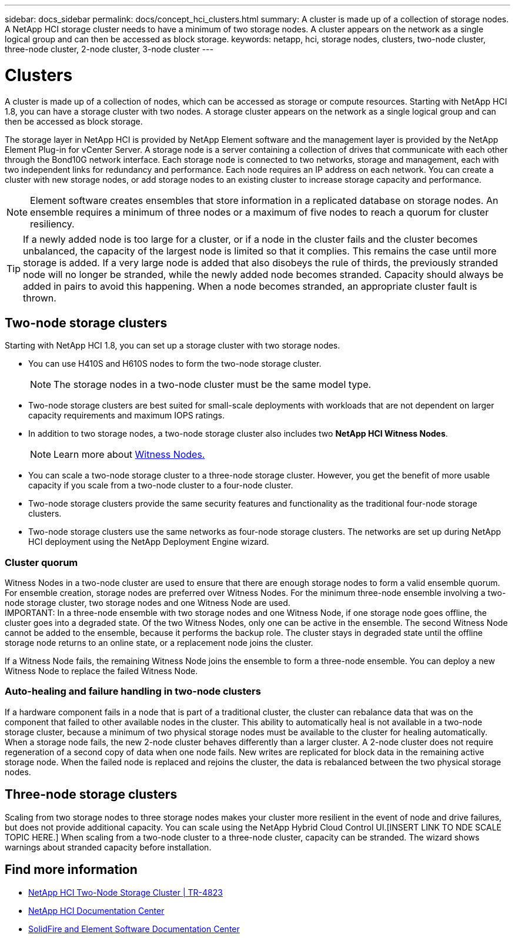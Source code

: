 ---
sidebar: docs_sidebar
permalink: docs/concept_hci_clusters.html
summary: A cluster is made up of a collection of storage nodes. A NetApp HCI storage cluster needs to have a minimum of two storage nodes. A cluster appears on the network as a single logical group and can then be accessed as block storage.
keywords: netapp, hci, storage nodes, clusters, two-node cluster, three-node cluster, 2-node cluster, 3-node cluster
---

= Clusters
:hardbreaks:
:nofooter:
:icons: font
:linkattrs:
:imagesdir: ../media/

[.lead]
A cluster is made up of a collection of nodes, which can be accessed as storage or compute resources. Starting with NetApp HCI 1.8, you can have a storage cluster with two nodes. A storage cluster appears on the network as a single logical group and can then be accessed as block storage.

The storage layer in NetApp HCI is provided by NetApp Element software and the management layer is provided by the NetApp Element Plug-in for vCenter Server. A storage node is a server containing a collection of drives that communicate with each other through the Bond10G network interface. Each storage node is connected to two networks, storage and management, each with two independent links for redundancy and performance. Each node requires an IP address on each network. You can create a cluster with new storage nodes, or add storage nodes to an existing cluster to increase storage capacity and performance.

NOTE: Element software creates ensembles that store information in a replicated database on storage nodes. An ensemble requires a minimum of three nodes or a maximum of five nodes to reach a quorum for cluster resiliency.

TIP: If a newly added node is too large for a cluster, or if a node in the cluster fails and the cluster becomes unbalanced, the capacity of the largest node is limited so that it complies. This remains the case until more storage is added. If a very large node is added that also disobeys the rule of thirds, the previously stranded node will no longer be stranded, while the newly added node becomes stranded. Capacity should always be added in pairs to avoid this happening. When a node becomes stranded, an appropriate cluster fault is thrown.

== Two-node storage clusters
Starting with NetApp HCI 1.8, you can set up a storage cluster with two storage nodes.

* You can use H410S and H610S nodes to form the two-node storage cluster.
+
NOTE: The storage nodes in a two-node cluster must be the same model type.

* Two-node storage clusters are best suited for small-scale deployments with workloads that are not dependent on larger capacity requirements and maximum IOPS ratings.

* In addition to two storage nodes, a two-node storage cluster also includes two *NetApp HCI Witness Nodes*.
+
NOTE: Learn more about https://docs.netapp.com/us-en/hci/docs/concept_hci_nodes.html[Witness Nodes.]

* You can scale a two-node storage cluster to a three-node storage cluster. However, you get the benefit of more usable capacity if you scale from a two-node cluster to a four-node cluster.

* Two-node storage clusters provide the same security features and functionality as the traditional four-node storage clusters.

* Two-node storage clusters use the same networks as four-node storage clusters. The networks are set up during NetApp HCI deployment using the NetApp Deployment Engine wizard.

=== Cluster quorum
Witness Nodes in a two-node cluster are used to ensure that there are enough storage nodes to form a valid ensemble quorum. For ensemble creation, storage nodes are preferred over Witness Nodes. For the minimum three-node ensemble involving a two-node storage cluster, two storage nodes and one Witness Node are used.
IMPORTANT: In a three-node ensemble with two storage nodes and one Witness Node, if one storage node goes offline, the cluster goes into a degraded state. Of the two Witness Nodes, only one can be active in the ensemble. The second Witness Node cannot be added to the ensemble, because it performs the backup role. The cluster stays in degraded state until the offline storage node returns to an online state, or a replacement node joins the cluster.

If a Witness Node fails, the remaining Witness Node joins the ensemble to form a three-node ensemble. You can deploy a new Witness Node to replace the failed Witness Node.

=== Auto-healing and failure handling in two-node clusters
If a hardware component fails in a node that is part of a traditional cluster, the cluster can rebalance data that was on the component that failed to other available nodes in the cluster. This ability to automatically heal is not available in a two-node storage cluster, because a minimum of two physical storage nodes must be available to the cluster for healing automatically. When a storage node fails, the new 2-node cluster behaves differently than a larger cluster. A 2-node cluster does not require regeneration of a second copy of data when one node fails. New writes are replicated for block data in the remaining active storage node. When the failed node is replaced and rejoins the cluster, the data is rebalanced between the two physical storage nodes.

== Three-node storage clusters
Scaling from two storage nodes to three storage nodes makes your cluster more resilient in the event of node and drive failures, but does not provide additional capacity. You can scale using the NetApp Hybrid Cloud Control UI.[INSERT LINK TO NDE SCALE TOPIC HERE.] When scaling from a two-node cluster to a three-node cluster, capacity can be stranded. The wizard shows warnings about stranded capacity before installation.

== Find more information
* https://www.netapp.com/us/media/tr-4823.pdf[NetApp HCI Two-Node Storage Cluster | TR-4823]
* http://docs.netapp.com/hci/index.jsp[NetApp HCI Documentation Center^]
* http://docs.netapp.com/sfe-120/index.jsp[SolidFire and Element Software Documentation Center^]
